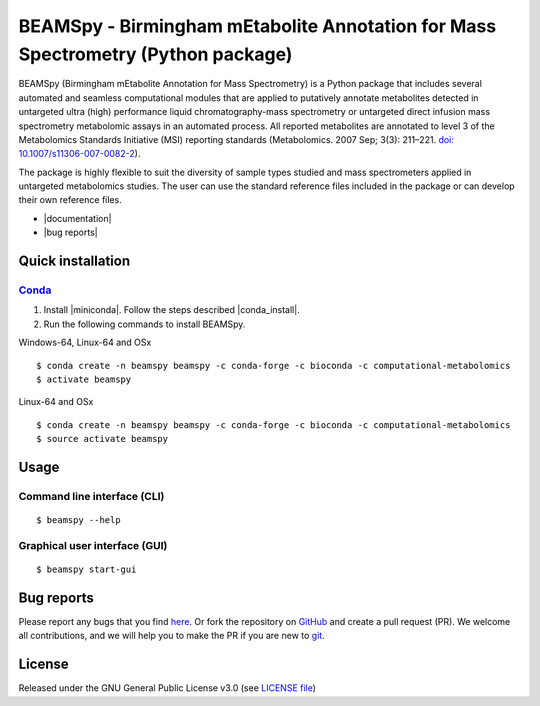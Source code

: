 BEAMSpy - Birmingham mEtabolite Annotation for Mass Spectrometry (Python package)
==================================================================================
|Version| |Py versions| |Git| |Bioconda| |Build Status (Travis)| |Build Status (AppVeyor)| |License| |RTD doc| |codecov| |mybinder|

BEAMSpy (Birmingham mEtabolite Annotation for Mass Spectrometry) is a Python package that includes several automated and
seamless computational modules that are applied to putatively annotate metabolites detected in untargeted ultra (high)
performance liquid chromatography-mass spectrometry or untargeted direct infusion mass spectrometry metabolomic assays
in an automated process. All reported metabolites are annotated to level 3 of the Metabolomics Standards
Initiative (MSI) reporting standards (Metabolomics. 2007 Sep; 3(3): 211–221. `doi: 10.1007/s11306-007-0082-2 <https://doi.org/10.1007/s11306-007-0082-2>`_).

The package is highly flexible to suit the diversity of sample types studied and mass spectrometers applied in
untargeted metabolomics studies. The user can use the standard reference files included in the package or can develop
their own reference files.


- |documentation|
- |bug reports|


.. _quick_installation:

Quick installation
-------------------

Conda_
~~~~~~~

1. Install |miniconda|. Follow the steps described |conda_install|.
2. Run the following commands to install BEAMSpy.

Windows-64, Linux-64 and OSx

::

    $ conda create -n beamspy beamspy -c conda-forge -c bioconda -c computational-metabolomics
    $ activate beamspy

Linux-64 and OSx

::

    $ conda create -n beamspy beamspy -c conda-forge -c bioconda -c computational-metabolomics
    $ source activate beamspy


Usage
------------------------

Command line interface (CLI)
~~~~~~~~~~~~~~~~~~~~~~~~~~~~~~~~

::

    $ beamspy --help

Graphical user interface (GUI)
~~~~~~~~~~~~~~~~~~~~~~~~~~~~~~~~

::

    $ beamspy start-gui

Bug reports
------------------------

Please report any bugs that you find `here <https://github.com/computational-metabolomics/beamspy/issues>`_.
Or fork the repository on `GitHub <https://github.com/computational-metabolomics/beamspy/>`_
and create a pull request (PR). We welcome all contributions, and we will help you to make the PR if you are new to `git <https://guides.github.com/activities/hello-world/>`_.

License
------------------------

Released under the GNU General Public License v3.0 (see `LICENSE file <https://github.com/computational-metabolomics/beamspy/LICENSE>`_)

.. |Build Status (Travis)| image:: https://img.shields.io/travis/computational-metabolomics/beamspy.svg?branch=dev&style=flat&maxAge=3600&label=Travis-CI
   :target: https://travis-ci.com/computational-metabolomics/beamspy

.. |Build Status (AppVeyor)| image:: https://img.shields.io/appveyor/ci/RJMW/beamspy.svg?style=flat&maxAge=3600&label=AppVeyor
   :target: https://ci.appveyor.com/project/RJMW/beamspy

.. |Py versions| image:: https://img.shields.io/pypi/pyversions/beamspy.svg?style=flat&maxAge=3600
   :target: https://pypi.python.org/pypi/beamspy/

.. |Version| image:: https://img.shields.io/pypi/v/beamspy.svg?style=flat&maxAge=3600
   :target: https://pypi.python.org/pypi/beamspy/

.. |Git| image:: https://img.shields.io/badge/repository-GitHub-blue.svg?style=flat&maxAge=3600
   :target: https://github.com/computational-metabolomics/beamspy

.. |Bioconda| image:: https://img.shields.io/badge/install%20with-bioconda-brightgreen.svg?style=flat&maxAge=3600
   :target: http://bioconda.github.io/recipes/beamspy/README.html

.. |License| image:: https://img.shields.io/badge/License-GPL%20v3-blue.svg
   :target: https://www.gnu.org/licenses/gpl-3.0.html

.. |RTD doc| image:: https://img.shields.io/badge/documentation-RTD-71B360.svg?style=flat&maxAge=3600
   :target: https://beamspy.readthedocs.io/en/latest/

.. |codecov| image:: https://codecov.io/gh/computational-metabolomics/beamspy/branch/master/graph/badge.svg
   :target: https://codecov.io/gh/computational-metabolomics/beamspy

.. |mybinder| image:: https://mybinder.org/badge_logo.svg
   :target: https://mybinder.org/v2/gh/computational-metabolomics/beamspy/master?filepath=notebooks

.. |documentation| raw:: html

   <a href="https://beamspy.readthedocs.io/en/latest/" target="_blank">Documentation</a>

.. |bug reports| raw:: html

   <a href="https://github.com/computational-metabolomics/beamspy/issues" target="_blank">Bug reports</a>

.. |conda_install| raw:: html

   <a href="https://conda.io/docs/user-guide/install" target="_blank">here</a>

.. |miniconda| raw:: html

   <a href="http://conda.pydata.org/miniconda.html" target="_blank">Miniconda</a>

.. _pip: https://pip.pypa.io/
.. _Conda: http://conda.pydata.org/docs/
